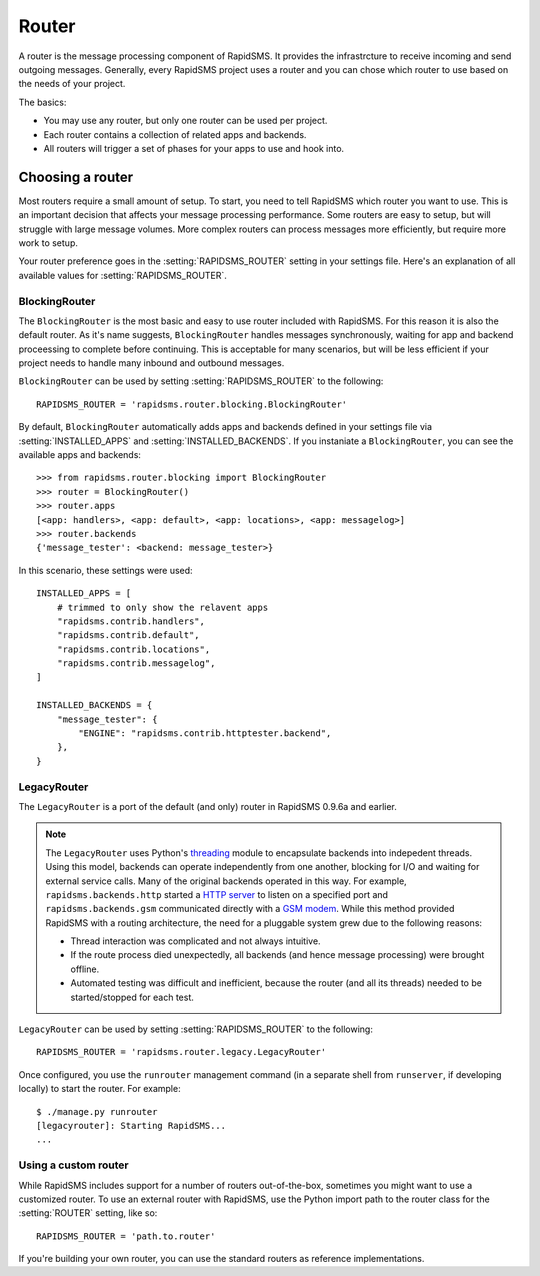 ======
Router
======

.. module:: rapidsms.router

A router is the message processing component of RapidSMS. It provides the
infrastrcture to receive incoming and send outgoing messages. Generally, every
RapidSMS project uses a router and you can chose which router to use based on
the needs of your project.

The basics:

* You may use any router, but only one router can be used per project.

* Each router contains a collection of related apps and backends.

* All routers will trigger a set of phases for your apps to use and hook into.

Choosing a router
=================

Most routers require a small amount of setup. To start, you need to tell
RapidSMS which router you want to use. This is an important decision that
affects your message processing performance. Some routers are easy to setup,
but will struggle with large message volumes. More complex routers can process
messages more efficiently, but require more work to setup.

Your router preference goes in the :setting:`RAPIDSMS_ROUTER` setting in your
settings file. Here's an explanation of all available values for
:setting:`RAPIDSMS_ROUTER`.

BlockingRouter
--------------

.. versionadded:: 0.10.0

The ``BlockingRouter`` is the most basic and easy to use router included with
RapidSMS. For this reason it is also the default router. As it's name suggests,
``BlockingRouter`` handles messages synchronously, waiting for app and backend
proceessing to complete before continuing. This is acceptable for many
scenarios, but will be less efficient if your project needs to handle many
inbound and outbound messages.

``BlockingRouter`` can be used by setting :setting:`RAPIDSMS_ROUTER` to the
following::

    RAPIDSMS_ROUTER = 'rapidsms.router.blocking.BlockingRouter'

By default, ``BlockingRouter`` automatically adds apps and backends defined in
your settings file via :setting:`INSTALLED_APPS` and
:setting:`INSTALLED_BACKENDS`. If you instaniate a ``BlockingRouter``, you can
see the available apps and backends::

    >>> from rapidsms.router.blocking import BlockingRouter
    >>> router = BlockingRouter()
    >>> router.apps
    [<app: handlers>, <app: default>, <app: locations>, <app: messagelog>]
    >>> router.backends
    {'message_tester': <backend: message_tester>}

In this scenario, these settings were used::

    INSTALLED_APPS = [
        # trimmed to only show the relavent apps
        "rapidsms.contrib.handlers",
        "rapidsms.contrib.default",
        "rapidsms.contrib.locations",
        "rapidsms.contrib.messagelog",
    ]

    INSTALLED_BACKENDS = {
        "message_tester": {
            "ENGINE": "rapidsms.contrib.httptester.backend",
        },
    }

LegacyRouter
------------

.. versionadded:: 0.10.0

The ``LegacyRouter`` is a port of the default (and only) router in RapidSMS
0.9.6a and earlier.

.. note::

    The ``LegacyRouter`` uses Python's `threading
    <http://docs.python.org/library/threading.html>`_ module to encapsulate
    backends into indepedent threads. Using this model, backends can operate
    independently from one another, blocking for I/O and waiting for external
    service calls. Many of the original backends operated in this way. For example,
    ``rapidsms.backends.http`` started a `HTTP server
    <https://github.com/rapidsms/rapidsms/blob/
    a7a0fccffa582d5c3cd320bd659cd2bd95785a51/lib/rapidsms/backends/http.py>`_ to
    listen on a specified port and ``rapidsms.backends.gsm`` communicated directly
    with a `GSM modem
    <https://github.com/rapidsms/rapidsms/blob/a7a0fccffa582d5c3cd320
    bd659cd2bd95785a51/lib/rapidsms/backends/gsm.py>`_. While this method provided RapidSMS with a routing architecture, the need for a pluggable system grew due to the following reasons:

    * Thread interaction was complicated and not always intuitive.
    * If the route process died unexpectedly, all backends (and hence message  processing) were brought offline.
    * Automated testing was difficult and inefficient, because the router (and all its threads) needed to be started/stopped for each test.

``LegacyRouter`` can be used by setting :setting:`RAPIDSMS_ROUTER` to the
following::

    RAPIDSMS_ROUTER = 'rapidsms.router.legacy.LegacyRouter'

Once configured, you use the ``runrouter`` management command (in a separate
shell from ``runserver``, if developing locally) to start the router. For
example::

    $ ./manage.py runrouter
    [legacyrouter]: Starting RapidSMS...
    ...

Using a custom router
---------------------

While RapidSMS includes support for a number of routers out-of-the-box,
sometimes you might want to use a customized router. To use an external router
with RapidSMS, use the Python import path to the router class for the
:setting:`ROUTER` setting, like so::

    RAPIDSMS_ROUTER = 'path.to.router'

If you're building your own router, you can use the standard routers
as reference implementations.
